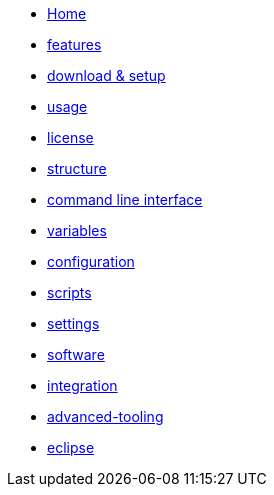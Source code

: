 * link:Home.asciidoc[Home]
* link:features.asciidoc[features]
* link:setup.asciidoc[download & setup]
* link:usage.asciidoc[usage]
* link:license.asciidoc[license]
* link:structure.asciidoc[structure]
* link:cli.asciidoc[command line interface]
* link:variables.asciidoc[variables]
* link:configuration.asciidoc[configuration]
* link:scripts.asciidoc[scripts]
* link:settings.asciidoc[settings]
* link:software.asciidoc[software]
* link:integration.asciidoc[integration]
* link:advanced-tooling.asciidoc[advanced-tooling]
* link:eclipse-plugins.asciidoc[eclipse]
